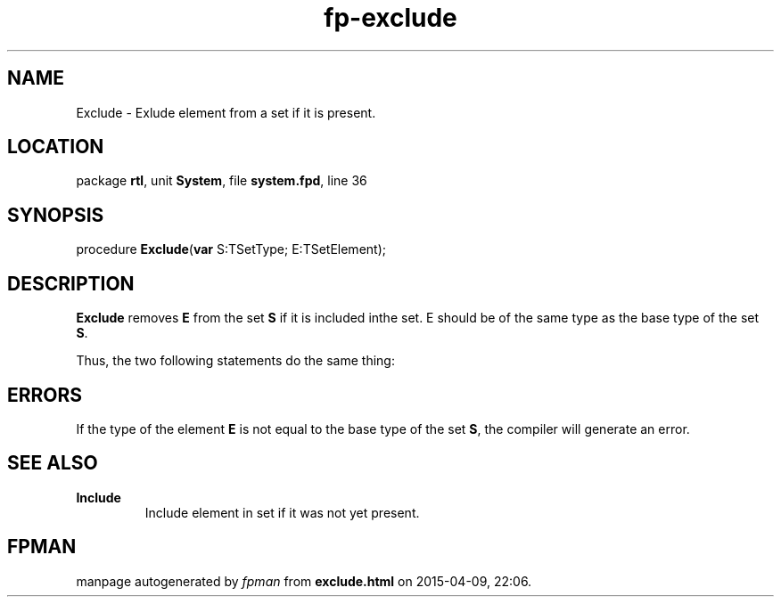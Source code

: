 .\" file autogenerated by fpman
.TH "fp-exclude" 3 "2014-03-14" "fpman" "Free Pascal Programmer's Manual"
.SH NAME
Exclude - Exlude element from a set if it is present.
.SH LOCATION
package \fBrtl\fR, unit \fBSystem\fR, file \fBsystem.fpd\fR, line 36
.SH SYNOPSIS
procedure \fBExclude\fR(\fBvar\fR S:TSetType; E:TSetElement);
.SH DESCRIPTION
\fBExclude\fR removes \fBE\fR from the set \fBS\fR if it is included inthe set. E should be of the same type as the base type of the set \fBS\fR.

Thus, the two following statements do the same thing:


.SH ERRORS
If the type of the element \fBE\fR is not equal to the base type of the set \fBS\fR, the compiler will generate an error.


.SH SEE ALSO
.TP
.B Include
Include element in set if it was not yet present.

.SH FPMAN
manpage autogenerated by \fIfpman\fR from \fBexclude.html\fR on 2015-04-09, 22:06.

